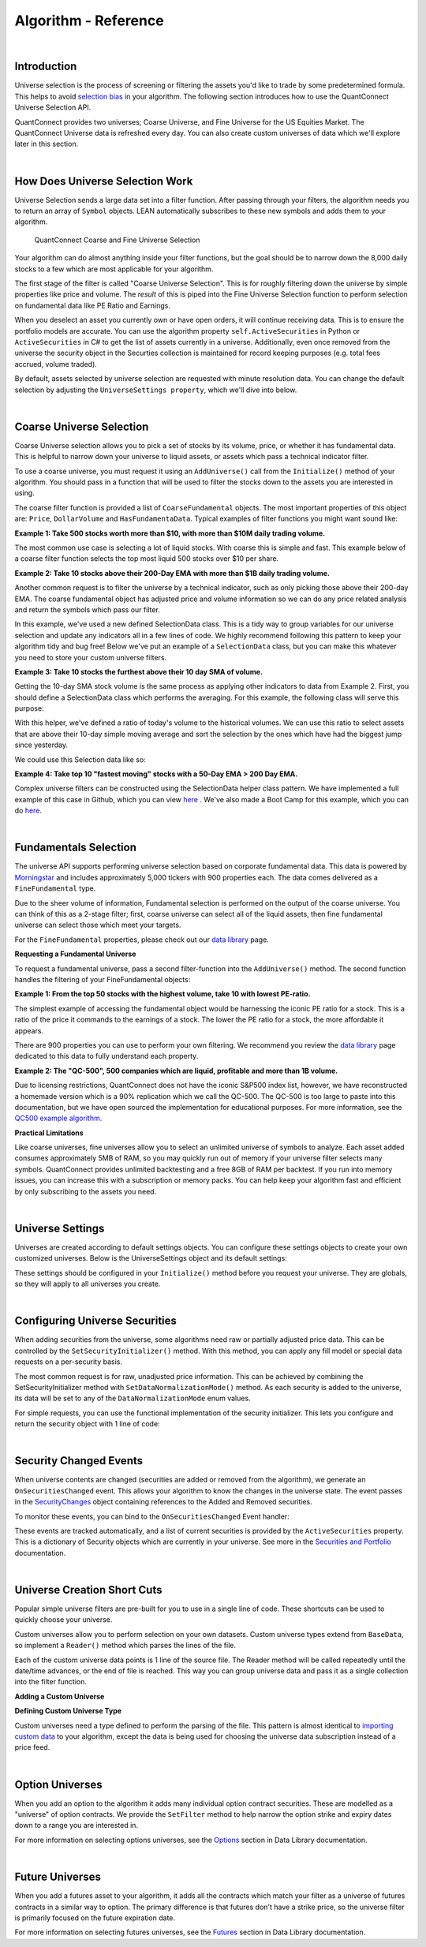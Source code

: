 =====================
Algorithm - Reference
=====================

|

Introduction
============

Universe selection is the process of screening or filtering the assets you'd like to trade by some predetermined formula. This helps to avoid `selection bias <https://en.wikipedia.org/wiki/Selection_bias>`_ in your algorithm. The following section introduces how to use the QuantConnect Universe Selection API.

QuantConnect provides two universes; Coarse Universe, and Fine Universe for the US Equities Market. The QuantConnect Universe data is refreshed every day. You can also create custom universes of data which we'll explore later in this section.

|

How Does Universe Selection Work
================================

Universe Selection sends a large data set into a filter function. After passing through your filters, the algorithm needs you to return an array of ``Symbol`` objects. LEAN automatically subscribes to these new symbols and adds them to your algorithm.

.. figure:: https://cdn.quantconnect.com/docs/i/filters.png

    QuantConnect Coarse and Fine Universe Selection

Your algorithm can do almost anything inside your filter functions, but the goal should be to narrow down the 8,000 daily stocks to a few which are most applicable for your algorithm.

The first stage of the filter is called "Coarse Universe Selection". This is for roughly filtering down the universe by simple properties like price and volume. The *result* of this is piped into the Fine Universe Selection function to perform selection on fundamental data like PE Ratio and Earnings.

When you deselect an asset you currently own or have open orders, it will continue receiving data. This is to ensure the portfolio models are accurate. You can use the algorithm property ``self.ActiveSecurities`` in Python or ``ActiveSecurities`` in C# to get the list of assets currently in a universe. Additionally, even once removed from the universe the security object in the Securties collection is maintained for record keeping purposes (e.g. total fees accrued, volume traded).

By default, assets selected by universe selection are requested with minute resolution data. You can change the default selection by adjusting the ``UniverseSettings property``, which we'll dive into below.

|

Coarse Universe Selection
=========================

Coarse Universe selection allows you to pick a set of stocks by its volume, price, or whether it has fundamental data. This is helpful to narrow down your universe to liquid assets, or assets which pass a technical indicator filter.


To use a coarse universe, you must request it using an ``AddUniverse()`` call from the ``Initialize()`` method of your algorithm. You should pass in a function that will be used to filter the stocks down to the assets you are interested in using.

.. tabs::

   .. code-tab:: c#

        public class MyCoarseUniverseAlgorithm : QCAlgorithm {
            public override void Initialize() {
                AddUniverse(MyCoarseFilterFunction);
            }
            // Coarse Filter Function accepts a list of CoarseFundamental Objects.
            IEnumerable<Symbol> MyCoarseFilterFunction(IEnumerable<CoarseFundamental> coarse) {

            }
        }

   .. code-tab:: py

        class MyCoarseUniverseAlgorithm(QCAlgorithm):
             def Initialize(self):
                 self.AddUniverse(self.MyCoarseFilterFunction)

            def MyCoarseFilterFunction(self, coarse):
                 pass

The coarse filter function is provided a list of ``CoarseFundamental`` objects. The most important properties of this object are: ``Price``, ``DollarVolume`` and ``HasFundamentaData``. Typical examples of filter functions you might want sound like:

**Example 1: Take 500 stocks worth more than $10, with more than $10M daily trading volume.**

The most common use case is selecting a lot of liquid stocks. With coarse this is simple and fast. This example below of a coarse filter function selects the top most liquid 500 stocks over $10 per share.

.. tabs::

   .. code-tab:: c#

        IEnumerable<Symbol> MyCoarseFilterFunction(IEnumerable<CoarseFundamental> coarse) {
            // Linq makes this a piece of cake;
            var stocks = (from c in coarse
                where c.DollarVolume > 10000000 &&
                      c.Price > 10
                orderby c.DollarVolume descending
                select c.Symbol).Take(500).ToList();
            return stocks;
        }

   .. code-tab:: py

        def MyCoarseFilterFunction(self, coarse):
                 sortedByDollarVolume = sorted(coarse, key=lambda x: x.DollarVolume, reverse=True)
                 filtered = [ x.Symbol for x in sortedByDollarVolume
                              if x.Price > 10 and x.DollarVolume > 10000000 ]
                 return filtered[:500]

**Example 2: Take 10 stocks above their 200-Day EMA with more than $1B daily trading volume.**

Another common request is to filter the universe by a technical indicator, such as only picking those above their 200-day EMA. The coarse fundamental object has adjusted price and volume information so we can do any price related analysis and return the symbols which pass our filter.

.. tabs::

   .. code-tab:: c#

        ConcurrentDictionary<Symbol, SelectionData>
            _stateData = new ConcurrentDictionary<Symbol, SelectionData>();

        // Coarse filter function
        IEnumerable<Symbol> MyCoarseFilterFunction(IEnumerable<CoarseFundamental> coarse) {
            // Linq makes this a piece of cake;
            var stocks = (from c in coarse
                let avg = _stateData.GetOrAdd(c.Symbol, sym => new SelectionData(200))
                where avg.Update(c.EndTime, c.AdjustedPrice)
                where c.DollarVolume > 1000000000 &&
                      c.Price > avg.Ema
                orderby c.DollarVolume descending
                select c.Symbol).Take(10).ToList();
            return stocks;
        }

   .. code-tab:: py

        # setup state storage in initialize method
        self.stateData = { };

        def MyCoarseFilterFunction(self, coarse):
            # We are going to use a dictionary to refer the object that will keep the moving averages
            for c in coarse:
                if c.Symbol not in self.stateData:
                    self.stateData[c.Symbol] = SelectionData(c.Symbol, 200)

                # Updates the SymbolData object with current EOD price
                avg = self.stateData[c.Symbol]
                avg.update(c.EndTime, c.AdjustedPrice, c.DollarVolume)

            # Filter the values of the dict to those above EMA and more than $1B vol.
            values = [x for x in self.stateData.values() if x.is_above_ema and x.volume > 1000000000]

            # sort by the largest in volume.
            values.sort(key=lambda x: x.volume, reverse=True)

            # we need to return only the symbol objects
            return [ x.symbol for x in values[:10] ]

In this example, we've used a new defined SelectionData class. This is a tidy way to group variables for our universe selection and update any indicators all in a few lines of code. We highly recommend following this pattern to keep your algorithm tidy and bug free! Below we've put an example of a ``SelectionData`` class, but you can make this whatever you need to store your custom universe filters.

.. tabs::

   .. code-tab:: c#

        // example selection data class
        private class SelectionData
        {
            // variables you need for selection
            public readonly ExponentialMovingAverage Ema;

            // initialize your variables and indicators.
            public SelectionData(int period)
            {
                Ema = new ExponentialMovingAverage(period);
            }

            // update your variables and indicators with the latest data.
            // you may also want to use the History API here.
            public bool Update(DateTime time, decimal value)
            {
                return Ema.Update(time, value);
            }
        }

   .. code-tab:: py

        class SelectionData(object):
            def __init__(self, symbol, period):
                self.symbol = symbol
                self.ema = ExponentialMovingAverage(period)
                self.is_above_ema = False
                self.volume = 0

            def update(self, time, price, volume):
                self.volume = volume
                if self.ema.Update(time, price):
                    self.is_above_ema = price > ema

**Example 3: Take 10 stocks the furthest above their 10 day SMA of volume.**

Getting the 10-day SMA stock volume is the same process as applying other indicators to data from Example 2. First, you should define a SelectionData class which performs the averaging. For this example, the following class will serve this purpose:

.. tabs::

   .. code-tab:: c#

        private class SelectionData
        {
            public readonly Symbol Symbol;
            public readonly SimpleMovingAverage VolumeSma;
            public decimal VolumeRatio;
            public SelectionData(Symbol symbol, int period)
            {
                Symbol = symbol;
                VolumeSma = new SimpleMovingAverage(period);
            }
            public bool Update(DateTime time, decimal value)
            {
                var ready = VolumeSma.Update(time, value);
                VolumeRatio = value / VolumeSma;
                return ready;
            }
        }

   .. code-tab:: py

        class SelectionData(object):
            def __init__(self, symbol, period):
                self.symbol = symbol
                self.volume = 0
                self.volume_ratio = 0
                self.sma = SimpleMovingAverage(period)

            def update(self, time, price, volume):
                self.volume = volume
                if self.sma.Update(time, volume):
                    # get ratio of this volume bar vs previous 10 before it.
                    self.volume_ratio = volume / self.sma.Current.Value

With this helper, we've defined a ratio of today's volume to the historical volumes. We can use this ratio to select assets that are above their 10-day simple moving average and sort the selection by the ones which have had the biggest jump since yesterday.

We could use this Selection data like so:

.. tabs::

   .. code-tab:: c#

        IEnumerable<Symbol> MyCoarseFilterFunction(IEnumerable<CoarseFundamental> coarse) {
            var stocks = (from c in coarse
                let avg = _stateData.GetOrAdd(c.Symbol, sym => new SelectionData(10))
                where avg.Update(c.EndTime, c.Volume)
                where c.Volume > avg.VolumeSma
                orderby avg.VolumeRatio descending
                select c.Symbol).Take(10).ToList();
            return stocks;
        }

   .. code-tab:: py

        def CoarseFilterFunction(self, coarse):
                for c in coarse:
                    if c.Symbol not in self.stateData:
                        self.stateData[c.Symbol] = SelectionData(c.Symbol, 10)
                    avg = self.stateData[c.Symbol]
                    avg.update(c.EndTime, c.AdjustedPrice, c.DollarVolume)

                # filter the values of selectionData(sd) above SMA
                values = [sd for sd in self.stateData.values() if sd.volume > sd.sma.Current.Value and sd.volume_ratio > 0]

                # sort sd by the largest % jump in volume.
                values.sort(key=lambda sd: sd.volume_ratio, reverse=True)

                # return the top 10 symbol objects
                return [ sd.symbol for sd in values[:10] ]

**Example 4: Take top 10 "fastest moving" stocks with a 50-Day EMA > 200 Day EMA.**

Complex universe filters can be constructed using the SelectionData helper class pattern. We have implemented a full example of this case in Github, which you can view `here <https://github.com/QuantConnect/Lean/blob/master/Algorithm.CSharp/EmaCrossUniverseSelectionAlgorithm.cs>`_ . We've also made a Boot Camp for this example, which you can do `here <https://www.quantconnect.com/terminal/#lesson-271/200-50-EMA-Momentum-Universe>`__.

|

Fundamentals Selection
======================

The universe API supports performing universe selection based on corporate fundamental data. This data is powered by `Morningstar <https://www.quantconnect.com/data#provider/morningstar>`_ and includes approximately 5,000 tickers with 900 properties each. The data comes delivered as a ``FineFundamental`` type.

Due to the sheer volume of information, Fundamental selection is performed on the output of the coarse universe. You can think of this as a 2-stage filter; first, coarse universe can select all of the liquid assets, then fine fundamental universe can select those which meet your targets.

For the ``FineFundamental`` properties, please check out our `data library <https://www.quantconnect.com/data#fundamentals/usa/morningstar>`_ page.

**Requesting a Fundamental Universe**

To request a fundamental universe, pass a second filter-function into the ``AddUniverse()`` method. The second function handles the filtering of your FineFundamental objects:

.. tabs::

   .. code-tab:: c#

        public class MyUniverseAlgorithm : QCAlgorithm {
            public override void Initialize() {
                AddUniverse(MyCoarseFilterFunction, MyFineFundamentalFilterFunction);
            }
            // filter based on CoarseFundamental
            IEnumerable<Symbol> MyCoarseFilterFunction(IEnumerable<CoarseFundamental> coarse) {
                 // return list of symbols
            }
            // filter based on FineFundamental
            public IEnumerable<Symbol> FineSelectionFunction(IEnumerable<FineFundamental> fine)
            {
                // return list of symbols
            }
        }

   .. code-tab:: py

        class MyUniverseAlgorithm(QCAlgorithm):
             def Initialize(self):
                 self.AddUniverse(self.MyCoarseFilterFunction, self.MyFineFundamentalFunction)

            def MyCoarseFilterFunction(self, coarse):
                 pass

            def MyFineFundamentalFunction(self, fine):
                 pass

**Example 1: From the top 50 stocks with the highest volume, take 10 with lowest PE-ratio.**

The simplest example of accessing the fundamental object would be harnessing the iconic PE ratio for a stock. This is a ratio of the price it commands to the earnings of a stock. The lower the PE ratio for a stock, the more affordable it appears.

.. tabs::

   .. code-tab:: c#

        // Take the top 50 by dollar volume using coarse
        // Then the top 10 by PERatio using fine
        AddUniverse(
            coarse => {
                return (from c in coarse
                    where c.Price > 10 && c.HasFundamentalData
                    orderby c.DollarVolume descending
                    select c.Symbol).Take(50);
            },
            fine => {
                return (from f in fine
                    orderby f.ValuationRatios.PERatio ascending
                    select f.Symbol).Take(10);
            });

   .. code-tab:: py

        # In Initialize:
        self.AddUniverse(self.CoarseSelectionFunction, self.FineSelectionFunction)

        def CoarseSelectionFunction(self, coarse):
            sortedByDollarVolume = sorted(coarse, key=lambda x: x.DollarVolume, reverse=True)
            filtered = [ x.Symbol for x in sortedByDollarVolume if x.HasFundamentalData ]
            return filtered[:50]

        def FineSelectionFunction(self, fine):
            sortedByPeRatio = sorted(fine, key=lambda x: x.ValuationRatios.PERatio, reverse=False)
            return [ x.Symbol for x in sortedByPeRatio[:10] ]

There are 900 properties you can use to perform your own filtering. We recommend you review the `data library <https://www.quantconnect.com/data#fundamentals/usa/morningstar>`_ page dedicated to this data to fully understand each property.

**Example 2: The "QC-500", 500 companies which are liquid, profitable and more than 1B volume.**

Due to licensing restrictions, QuantConnect does not have the iconic S&P500 index list, however, we have reconstructed a homemade version which is a 90% replication which we call the QC-500. The QC-500 is too large to paste into this documentation, but we have open sourced the implementation for educational purposes. For more information, see the `QC500 example algorithm <https://github.com/QuantConnect/Lean/blob/master/Algorithm.Python/ConstituentsQC500GeneratorAlgorithm.py>`_.

**Practical Limitations**

Like coarse universes, fine universes allow you to select an unlimited universe of symbols to analyze. Each asset added consumes approximately 5MB of RAM, so you may quickly run out of memory if your universe filter selects many symbols. QuantConnect provides unlimited backtesting and a free 8GB of RAM per backtest. If you run into memory issues, you can increase this with a subscription or memory packs. You can help keep your algorithm fast and efficient by only subscribing to the assets you need.

|

Universe Settings
=================

Universes are created according to default settings objects. You can configure these settings objects to create your own customized universes. Below is the UniverseSettings object and its default settings:

.. tabs::

   .. code-tab:: c#

        //Popular universe settings:
        UniverseSettings.Resolution      // What resolution should added assets use
                        .Leverage        // What leverage should assets use in the universe?
                        .FillForward     // Should asset data fill forward?
                        .MinimumTimeInUniverse // Minimum time assets should be in universe
                        .ExtendedMarketHours  // Should assets also feed extended market hours?

   .. code-tab:: py

        //Popular universe settings:
        self.UniverseSettings.Resolution      // What resolution should added assets use
                        .Leverage        // What leverage should assets use in the universe?
                        .FillForward     // Should asset data fill forward?
                        .MinimumTimeInUniverse // Minimum time assets should be in universe
                        .ExtendedMarketHours  // Should assets also feed extended market hours?

These settings should be configured in your ``Initialize()`` method before you request your universe. They are globals, so they will apply to all universes you create.

.. tabs::

   .. code-tab:: c#

        public class MyCustomSettingsUniverseAlgorithm : QCAlgorithm {
            public override void Initialize()
            {
                UniverseSettings.Resolution = Resolution.Second;
                AddUniverse(MySecondResolutionCoarseFilterFunction);
            }
        }

   .. code-tab:: py

    class MyCustomSettingsUniverseAlgorithm(QCAlgorithm):
         def Initialize(self):
             # Request second resolution data. This will be slow!
             self.UniverseSettings.Resolution = Resolution.Second
             self.AddUniverse(self.MySecondResolutionCoarseFilterFunction)

|

Configuring Universe Securities
===============================

When adding securities from the universe, some algorithms need raw or partially adjusted price data. This can be controlled by the ``SetSecurityInitializer()`` method. With this method, you can apply any fill model or special data requests on a per-security basis.

The most common request is for raw, unadjusted price information. This can be achieved by combining the SetSecurityInitializer method with ``SetDataNormalizationMode()`` method. As each security is added to the universe, its data will be set to any of the ``DataNormalizationMode`` enum values.

.. tabs::

   .. code-tab:: c#

        //In Initialize
        SetSecurityInitializer(CustomSecurityInitializer);

        private void CustomSecurityInitializer(Security security)
        {
            //Initialize the security with raw prices
            security.SetDataNormalizationMode(DataNormalizationMode.Raw);
        }

   .. code-tab:: py

        #In Initialize
        self.SetSecurityInitializer(self.CustomSecurityInitializer)

        def CustomSecurityInitializer(self, security):
            '''Initialize the security with raw prices'''
            security.SetDataNormalizationMode(DataNormalizationMode.Raw)

For simple requests, you can use the functional implementation of the security initializer. This lets you configure and return the security object with 1 line of code:

.. tabs::

   .. code-tab:: c#

        //Most common request; requesting raw prices for universe securities.
        SetSecurityInitializer(x => x.SetDataNormalizationMode(DataNormalizationMode.Raw));

   .. code-tab:: py

        # Most common request; requesting raw prices for universe securities.
        self.SetSecurityInitializer(lambda x: x.SetDataNormalizationMode(DataNormalizationMode.Raw))

|

Security Changed Events
=======================

When universe contents are changed (securities are added or removed from the algorithm), we generate an ``OnSecuritiesChanged`` event. This allows your algorithm to know the changes in the universe state. The event passes in the `SecurityChanges <https://www.quantconnect.com/lean/docs#>`_ object containing references to the Added and Removed securities.

To monitor these events, you can bind to the ``OnSecuritiesChanged`` Event handler:

.. tabs::

   .. code-tab:: c#

        public override void OnSecuritiesChanged(SecurityChanges changes)
        {
            if (changes.AddedSecurities.Count > 0)
            {
                Debug("Securities added: " +
                      string.Join(",", changes.AddedSecurities.Select(x => x.Symbol.Value)));
            }
            if (changes.RemovedSecurities.Count > 0)
            {
                Debug("Securities removed: " +
                      string.Join(",", changes.RemovedSecurities.Select(x => x.Symbol.Value)));
            }
        }

   .. code-tab:: py

        def OnSecuritiesChanged(self, changes):
            self._changes = changes
            self.Log(f"OnSecuritiesChanged({self.UtcTime}):: {changes}")

These events are tracked automatically, and a list of current securities is provided by the ``ActiveSecurities`` property. This is a dictionary of Security objects which are currently in your universe. See more in the `Securities and Portfolio <https://www.quantconnect.com/docs/algorithm-reference/securities-and-portfolio#Securities-and-Portfolio-Active-Securities>`_ documentation.

|

Universe Creation Short Cuts
============================

Popular simple universe filters are pre-built for you to use in a single line of code. These shortcuts can be used to quickly choose your universe.

.. tabs::

   .. code-tab:: c#

        // Helper: Add US-equity universe for the top 50 stocks by dollar volume
        AddUniverse(Universe.DollarVolume.Top(50));

        // Helper: Add US-equity universe for the bottom 50 stocks by dollar volume
        AddUniverse(Universe.DollarVolume.Bottom(50));

        // Helper: Add US-equity universe for the 90th dollar volume percentile
        AddUniverse(Universe.DollarVolume.Percentile(90));

        // Helper: Add US-equity universe for stocks between the 70th and 80th dollar volume percentile
        AddUniverse(Universe.DollarVolume.Percentile(70, 80));

   .. code-tab:: py

        // Helper: Add US-equity universe for the top 50 stocks by dollar volume
        self.AddUniverse(self.Universe.DollarVolume.Top(50))

        // Helper: Add US-equity universe for the bottom 50 stocks by dollar volume
        self.AddUniverse(self.Universe.DollarVolume.Bottom(50))

        // Helper: Add US-equity universe for the 90th dollar volume percentile
        self.AddUniverse(self.Universe.DollarVolume.Percentile(90))

        // Helper: Add US-equity universe for stocks between the 70th and 80th dollar volume percentile
        self.AddUniverse(self.Universe.DollarVolume.Percentile(70, 80))

Custom universes allow you to perform selection on your own datasets. Custom universe types extend from ``BaseData``, so implement a ``Reader()`` method which parses the lines of the file.

Each of the custom universe data points is 1 line of the source file. The Reader method will be called repeatedly until the date/time advances, or the end of file is reached. This way you can group universe data and pass it as a single collection into the filter function.

**Adding a Custom Universe**

.. tabs::

   .. code-tab:: c#

        // Add custom universe type and define the filter function.
        AddUniverse("myCustomUniverse", Resolution.Daily, nyseTopGainersList => {
              return from singleStockData in nyseTopGainersList
                     where singleStockData.Rank > 5
                     select singleStockData.Symbol;
        });

   .. code-tab:: py

        # add the custom universe in initialize
        self.AddUniverse(NyseTopGainers, "myCustomUniverse", Resolution.Daily, self.nyseTopGainers)
        # filter function using your custom data
        def nyseTopGainers(self, data):
            return [ x.Symbol for x in data if x["Rank"] > 5 ]

**Defining Custom Universe Type**

Custom universes need a type defined to perform the parsing of the file. This pattern is almost identical to `importing custom data <https://www.quantconnect.com/docs/algorithm-reference/importing-custom-data>`_ to your algorithm, except the data is being used for choosing the universe data subscription instead of a price feed.

.. tabs::

   .. code-tab:: c#

        //Example custom universe data; it is virtually identical to other custom data types.
        public class NyseTopGainers : BaseData
        {
            public int TopGainersRank;
            public override DateTime EndTime {
                // define end time as exactly 1 day after Time
            get { return Time + QuantConnect.Time.OneDay; }
            set { Time = value - QuantConnect.Time.OneDay; }
            }

            public override SubscriptionDataSource GetSource(SubscriptionDataConfig config, DateTime date, bool isLiveMode) {
                return new SubscriptionDataSource(@"your-remote-universe-data", SubscriptionTransportMedium.RemoteFile);
             }

             public override BaseData Reader(SubscriptionDataConfig config, string line, DateTime date, bool isLiveMode) {
                 // Generate required data, then return an instance of your class.
                return new NyseTopGainers {
                    Symbol = Symbol.Create(symbolString, SecurityType.Equity, Market.USA),
                    Time = date,
                    TopGainersRank = rank
                };
            }
        }

   .. code-tab:: py

        # Example custom universe data; it is virtually identical to other custom data types.
        class NyseTopGainers(PythonData):

            def GetSource(self, config, date, isLiveMode):
                return SubscriptionDataSource(@"your-remote-universe-data", SubscriptionTransportMedium.RemoteFile)

            def Reader(self, config, line, date, isLiveMode):
                # Generate required data, then return an instance of your class.
                nyse = NyseTopGainers()
                nyse.Time = date
                # define end time as exactly 1 day after Time
                nyse.EndTime = nyse.Time + timedelta(1)
                nyse.Symbol = Symbol.Create(symbolString, SecurityType.Equity, Market.USA)
                nyse["Rank"] = rank
                return nyse

|

Option Universes
================

When you add an option to the algorithm it adds many individual option contract securities. These are modelled as a "universe" of option contracts. We provide the ``SetFilter`` method to help narrow the option strike and expiry dates down to a range you are interested in.

For more information on selecting options universes, see the `Options <https://www.quantconnect.com/docs/data-library/options>`_ section in Data Library documentation.

|

Future Universes
================

When you add a futures asset to your algorithm, it adds all the contracts which match your filter as a universe of futures contracts in a similar way to option. The primary difference is that futures don't have a strike price, so the universe filter is primarily focused on the future expiration date.

For more information on selecting futures universes, see the `Futures <https://www.quantconnect.com/docs/data-library/futures>`_ section in Data Library documentation.